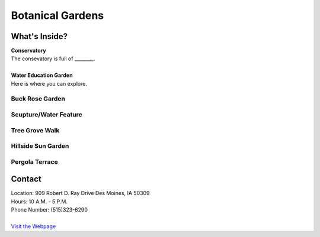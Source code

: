 Botanical Gardens
=================

.. image:: example.jpg
	:height: 400px
	:align: center

What's Inside?
--------------
| **Conservatory**
| The consevatory is full of ________.
|
| **Water Education Garden**
| Here is where you can explore.

Buck Rose Garden
""""""""""""""""""

Scupture/Water Feature
"""""""""""""""""""""""

Tree Grove Walk
""""""""""""""""

Hillside Sun Garden
""""""""""""""""""""
Pergola Terrace
""""""""""""""""


Contact
--------
| Location: 909 Robert D. Ray Drive Des Moines, IA 50309
| Hours: 10 A.M. - 5 P.M.
| Phone Number: (515)323-6290
|
| `Visit the Webpage`_ 
.. _Visit the Webpage: http://www.dmbotanicalgarden.com/


